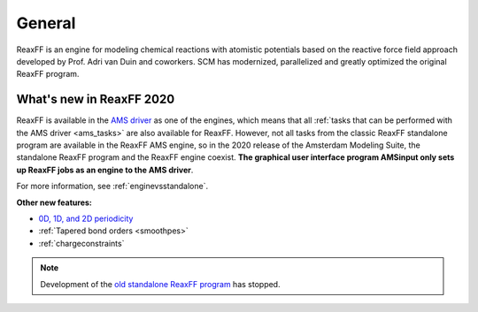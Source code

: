 General
#######

ReaxFF is an engine for modeling chemical reactions with atomistic
potentials based on the reactive force field approach developed by Prof.
Adri van Duin and coworkers. SCM has modernized, parallelized and greatly
optimized the original ReaxFF program. 

.. only:: html

   .. seealso::

      * `GUI overview tutorials <../Tutorials/GettingStarted/GeometryOptimizationOfEthanol.html>`_

      * `ReaxFF-GUI tutorials <../Tutorials/IndexByEngine.html#reaxff>`_

What's new in ReaxFF 2020
*************************


ReaxFF is available in the `AMS driver <../AMS/index.html>`__ as one of
the engines, which means that all :ref:`tasks that can be performed with the AMS
driver <ams_tasks>` are also available for ReaxFF. However, not all tasks from the
classic ReaxFF standalone program are available in the ReaxFF AMS engine, so in the
2020 release of the Amsterdam Modeling Suite, the standalone ReaxFF program and
the ReaxFF engine coexist. **The graphical user interface program AMSinput only
sets up ReaxFF jobs as an engine to the AMS driver**.

For more information, see :ref:`enginevsstandalone`.

**Other new features:** 

* `0D, 1D, and 2D periodicity <../AMS/System.html#geometry-lattice>`__

* :ref:`Tapered bond orders <smoothpes>`

* :ref:`chargeconstraints`


.. note::

   Development of the `old standalone ReaxFF program <../OldReaxFF/index.html>`__
   has stopped.

